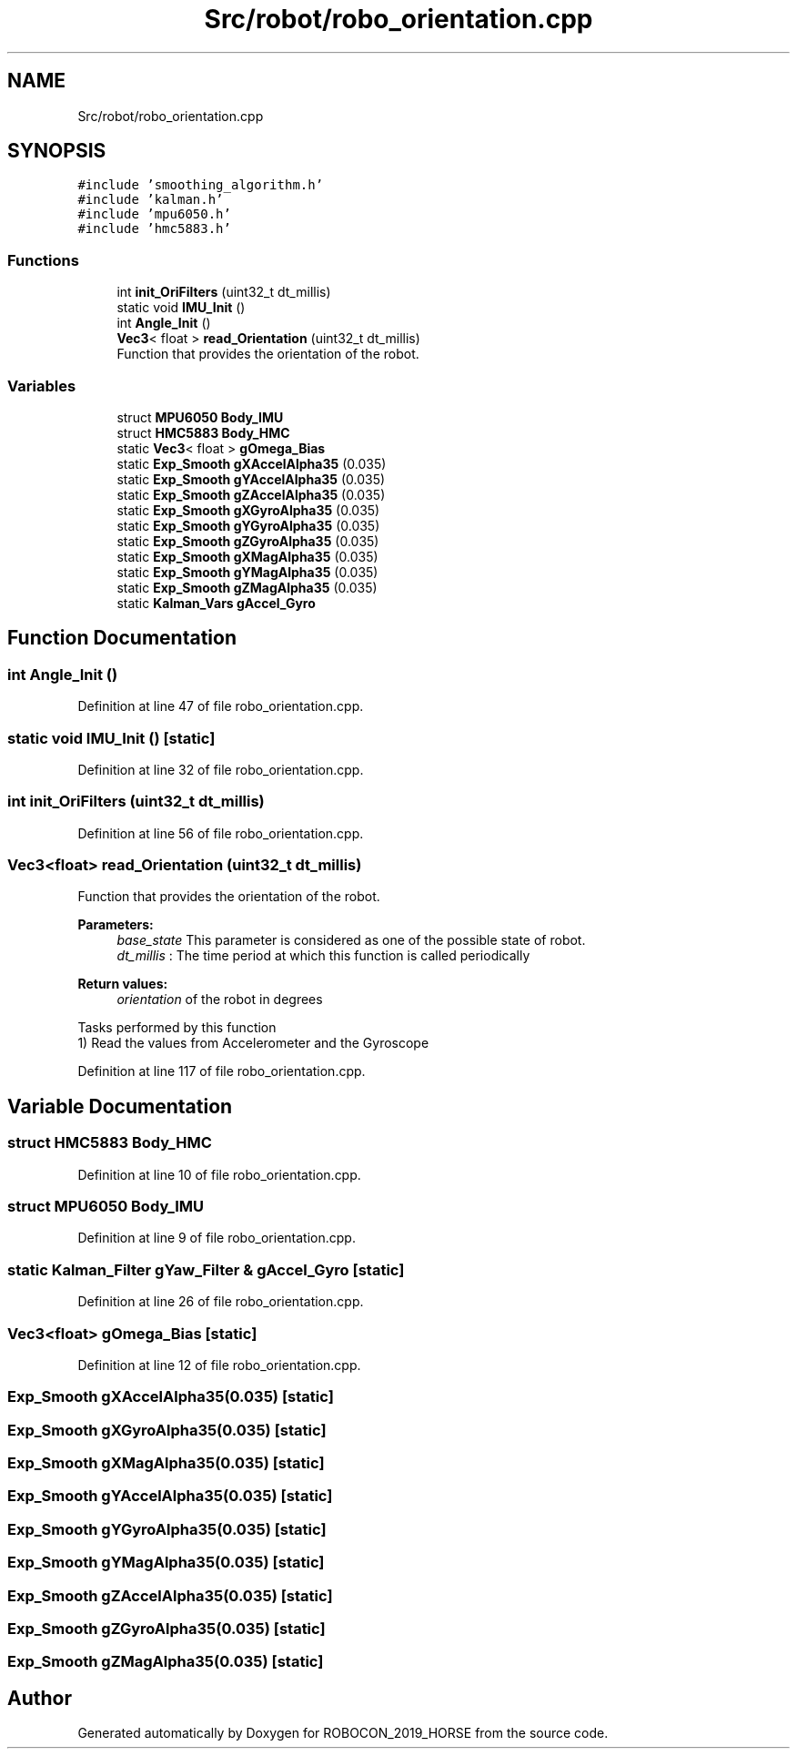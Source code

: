 .TH "Src/robot/robo_orientation.cpp" 3 "Sun May 12 2019" "ROBOCON_2019_HORSE" \" -*- nroff -*-
.ad l
.nh
.SH NAME
Src/robot/robo_orientation.cpp
.SH SYNOPSIS
.br
.PP
\fC#include 'smoothing_algorithm\&.h'\fP
.br
\fC#include 'kalman\&.h'\fP
.br
\fC#include 'mpu6050\&.h'\fP
.br
\fC#include 'hmc5883\&.h'\fP
.br

.SS "Functions"

.in +1c
.ti -1c
.RI "int \fBinit_OriFilters\fP (uint32_t dt_millis)"
.br
.ti -1c
.RI "static void \fBIMU_Init\fP ()"
.br
.ti -1c
.RI "int \fBAngle_Init\fP ()"
.br
.ti -1c
.RI "\fBVec3\fP< float > \fBread_Orientation\fP (uint32_t dt_millis)"
.br
.RI "Function that provides the orientation of the robot\&. "
.in -1c
.SS "Variables"

.in +1c
.ti -1c
.RI "struct \fBMPU6050\fP \fBBody_IMU\fP"
.br
.ti -1c
.RI "struct \fBHMC5883\fP \fBBody_HMC\fP"
.br
.ti -1c
.RI "static \fBVec3\fP< float > \fBgOmega_Bias\fP"
.br
.ti -1c
.RI "static \fBExp_Smooth\fP \fBgXAccelAlpha35\fP (0\&.035)"
.br
.ti -1c
.RI "static \fBExp_Smooth\fP \fBgYAccelAlpha35\fP (0\&.035)"
.br
.ti -1c
.RI "static \fBExp_Smooth\fP \fBgZAccelAlpha35\fP (0\&.035)"
.br
.ti -1c
.RI "static \fBExp_Smooth\fP \fBgXGyroAlpha35\fP (0\&.035)"
.br
.ti -1c
.RI "static \fBExp_Smooth\fP \fBgYGyroAlpha35\fP (0\&.035)"
.br
.ti -1c
.RI "static \fBExp_Smooth\fP \fBgZGyroAlpha35\fP (0\&.035)"
.br
.ti -1c
.RI "static \fBExp_Smooth\fP \fBgXMagAlpha35\fP (0\&.035)"
.br
.ti -1c
.RI "static \fBExp_Smooth\fP \fBgYMagAlpha35\fP (0\&.035)"
.br
.ti -1c
.RI "static \fBExp_Smooth\fP \fBgZMagAlpha35\fP (0\&.035)"
.br
.ti -1c
.RI "static \fBKalman_Vars\fP \fBgAccel_Gyro\fP"
.br
.in -1c
.SH "Function Documentation"
.PP 
.SS "int Angle_Init ()"

.PP
Definition at line 47 of file robo_orientation\&.cpp\&.
.SS "static void IMU_Init ()\fC [static]\fP"

.PP
Definition at line 32 of file robo_orientation\&.cpp\&.
.SS "int init_OriFilters (uint32_t dt_millis)"

.PP
Definition at line 56 of file robo_orientation\&.cpp\&.
.SS "\fBVec3\fP<float> read_Orientation (uint32_t dt_millis)"

.PP
Function that provides the orientation of the robot\&. 
.PP
\fBParameters:\fP
.RS 4
\fIbase_state\fP This parameter is considered as one of the possible state of robot\&. 
.br
\fIdt_millis\fP : The time period at which this function is called periodically
.RE
.PP
\fBReturn values:\fP
.RS 4
\fIorientation\fP of the robot in degrees
.RE
.PP
.PP
.nf

Tasks performed by this function
1) Read the values from Accelerometer and the Gyroscope
.fi
.PP
 
.PP
Definition at line 117 of file robo_orientation\&.cpp\&.
.SH "Variable Documentation"
.PP 
.SS "struct \fBHMC5883\fP Body_HMC"

.PP
Definition at line 10 of file robo_orientation\&.cpp\&.
.SS "struct \fBMPU6050\fP Body_IMU"

.PP
Definition at line 9 of file robo_orientation\&.cpp\&.
.SS "static \fBKalman_Filter\fP gYaw_Filter & gAccel_Gyro\fC [static]\fP"

.PP
Definition at line 26 of file robo_orientation\&.cpp\&.
.SS "\fBVec3\fP<float> gOmega_Bias\fC [static]\fP"

.PP
Definition at line 12 of file robo_orientation\&.cpp\&.
.SS "\fBExp_Smooth\fP gXAccelAlpha35(0\&.035)\fC [static]\fP"

.SS "\fBExp_Smooth\fP gXGyroAlpha35(0\&.035)\fC [static]\fP"

.SS "\fBExp_Smooth\fP gXMagAlpha35(0\&.035)\fC [static]\fP"

.SS "\fBExp_Smooth\fP gYAccelAlpha35(0\&.035)\fC [static]\fP"

.SS "\fBExp_Smooth\fP gYGyroAlpha35(0\&.035)\fC [static]\fP"

.SS "\fBExp_Smooth\fP gYMagAlpha35(0\&.035)\fC [static]\fP"

.SS "\fBExp_Smooth\fP gZAccelAlpha35(0\&.035)\fC [static]\fP"

.SS "\fBExp_Smooth\fP gZGyroAlpha35(0\&.035)\fC [static]\fP"

.SS "\fBExp_Smooth\fP gZMagAlpha35(0\&.035)\fC [static]\fP"

.SH "Author"
.PP 
Generated automatically by Doxygen for ROBOCON_2019_HORSE from the source code\&.
